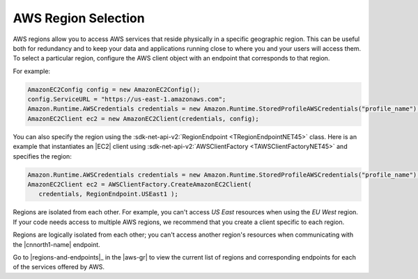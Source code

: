 .. Copyright 2010-2016 Amazon.com, Inc. or its affiliates. All Rights Reserved.

   This work is licensed under a Creative Commons Attribution-NonCommercial-ShareAlike 4.0
   International License (the "License"). You may not use this file except in compliance with the
   License. A copy of the License is located at http://creativecommons.org/licenses/by-nc-sa/4.0/.

   This file is distributed on an "AS IS" BASIS, WITHOUT WARRANTIES OR CONDITIONS OF ANY KIND,
   either express or implied. See the License for the specific language governing permissions and
   limitations under the License.

.. _net-dg-region-selection:

####################
AWS Region Selection
####################

AWS regions allow you to access AWS services that reside physically in a specific geographic region.
This can be useful both for redundancy and to keep your data and applications running close to where
you and your users will access them. To select a particular region, configure the AWS client object
with an endpoint that corresponds to that region.

For example:

.. code-block:: csharp

    AmazonEC2Config config = new AmazonEC2Config();
    config.ServiceURL = "https://us-east-1.amazonaws.com";
    Amazon.Runtime.AWSCredentials credentials = new Amazon.Runtime.StoredProfileAWSCredentials("profile_name");
    AmazonEC2Client ec2 = new AmazonEC2Client(credentials, config);

You can also specify the region using the :sdk-net-api-v2:`RegionEndpoint <TRegionEndpointNET45>` class. 
Here is an example that instantiates an |EC2| client using :sdk-net-api-v2:`AWSClientFactory
<TAWSClientFactoryNET45>` and specifies the region:

.. code-block:: csharp

    Amazon.Runtime.AWSCredentials credentials = new Amazon.Runtime.StoredProfileAWSCredentials("profile_name");
    AmazonEC2Client ec2 = AWSClientFactory.CreateAmazonEC2Client(
       credentials, RegionEndpoint.USEast1 );

Regions are isolated from each other. For example, you can't access *US East* resources when using
the *EU West* region. If your code needs access to multiple AWS regions, we recommend that you
create a client specific to each region.

Regions are logically isolated from each other; you can't access another region's resources when
communicating with the |cnnorth1-name| endpoint.

Go to |regions-and-endpoints|_ in the |aws-gr| to view the current list of regions and
corresponding endpoints for each of the services offered by AWS.


